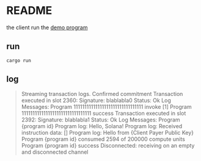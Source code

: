 * README

the client run the [[file:~/Code/garage/crypto/smart-contract-solana-demo/solana-program-0/README.org::*README][demo program]] 


** run

#+begin_src shell
  cargo run
#+end_src

** log

#+begin_quote
Streaming transaction logs. Confirmed commitment
Transaction executed in slot 2360:
  Signature: blablabla0
  Status: Ok
  Log Messages:
    Program 11111111111111111111111111111111 invoke [1]
    Program 11111111111111111111111111111111 success
Transaction executed in slot 2392:
  Signature: blablabla1
  Status: Ok
  Log Messages:
    Program {program id}
    Program log: Hello, Solana!
    Program log: Received instruction data: []
    Program log: Hello from {Client Payer Public Key}
    Program {program id} consumed 2594 of 200000 compute units
    Program {program id} success
Disconnected: receiving on an empty and disconnected channel
#+end_quote
